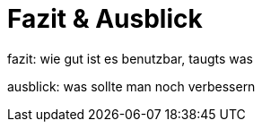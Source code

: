 
= Fazit & Ausblick

fazit: wie gut ist es benutzbar, taugts was

ausblick: was sollte man noch verbessern
